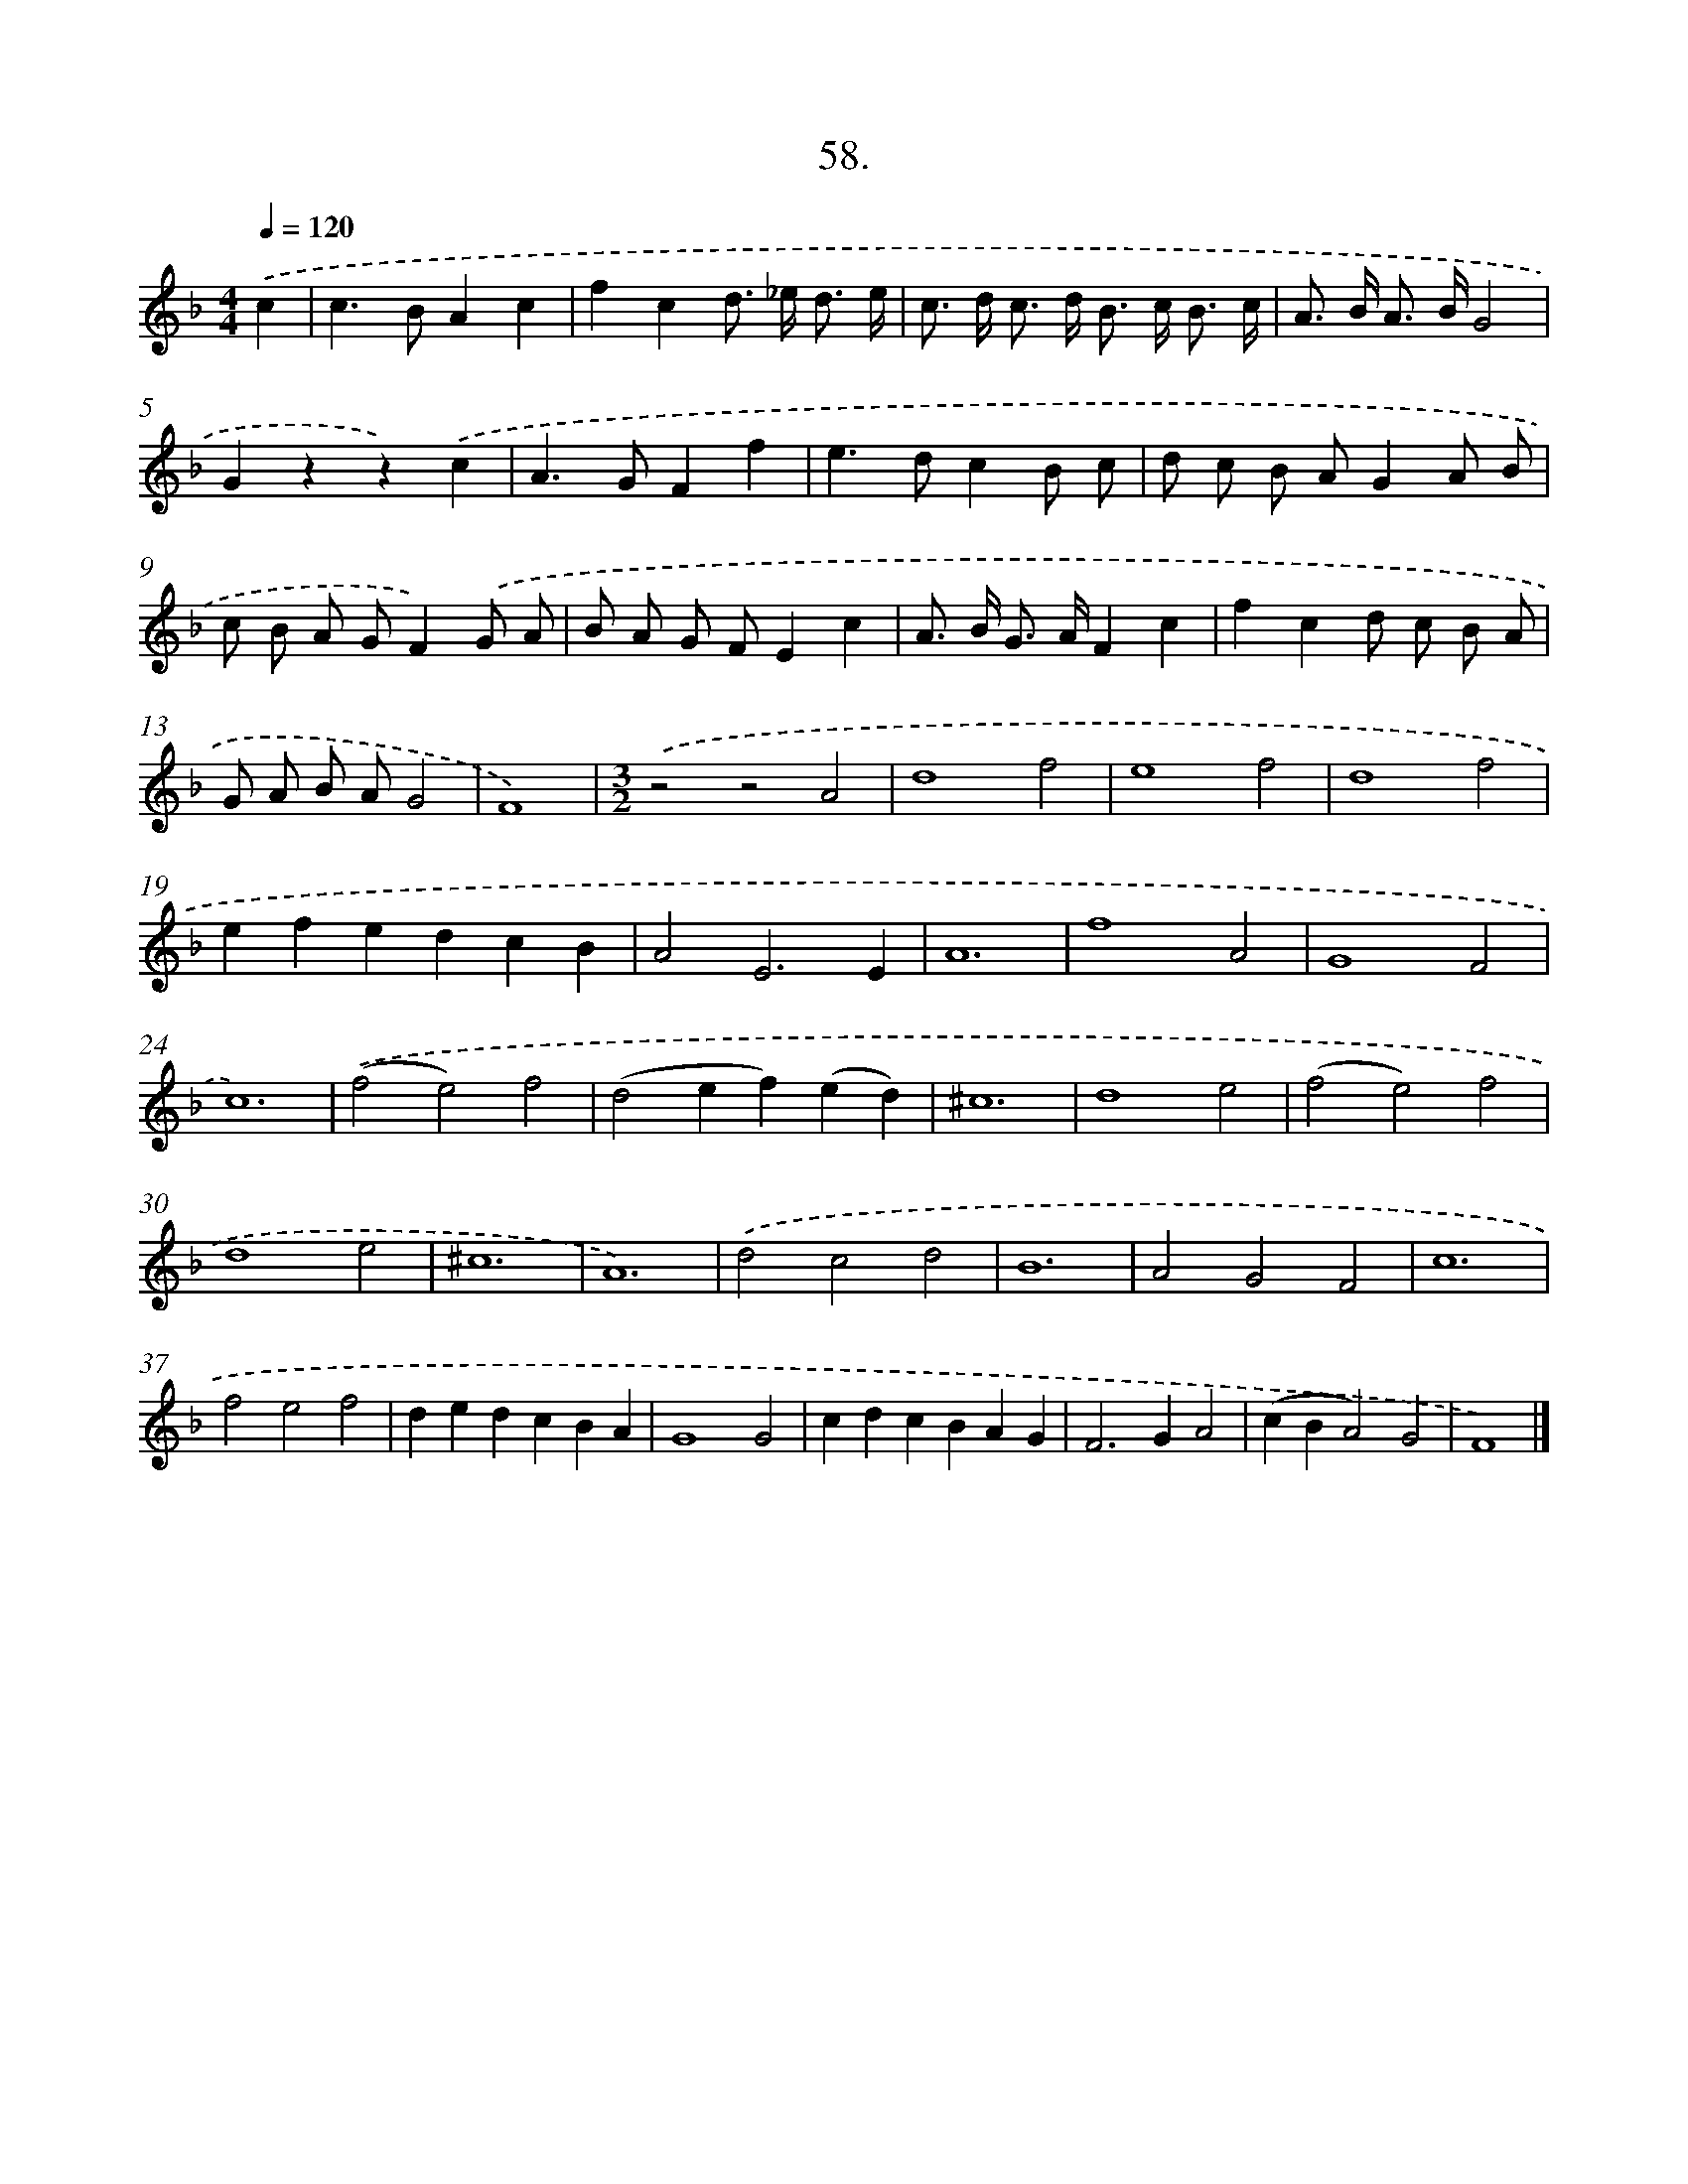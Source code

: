 X: 16576
T: 58.
%%abc-version 2.0
%%abcx-abcm2ps-target-version 5.9.1 (29 Sep 2008)
%%abc-creator hum2abc beta
%%abcx-conversion-date 2018/11/01 14:38:04
%%humdrum-veritas 464898417
%%humdrum-veritas-data 633874607
%%continueall 1
%%barnumbers 0
L: 1/4
M: 4/4
Q: 1/4=120
K: F clef=treble
.('c [I:setbarnb 1]|
c>BAc |
fcd/> _e/ d3// e// |
c/> d/ c/> d/ B/> c/ B3// c// |
A/> B/ A/> B/G2 |
Gzz).('c |
A>GFf |
e>dcB/ c/ |
d/ c/ B/ A/GA/ B/ |
c/ B/ A/ G/F).('G/ A/ |
B/ A/ G/ F/Ec |
A/> B/ G/> A/Fc |
fcd/ c/ B/ A/ |
G/ A/ B/ A/G2 |
F4) |
[M:3/2].('z2z2A2 |
d4f2 |
e4f2 |
d4f2 |
efedcB |
A2E3E |
A6 |
f4A2 |
G4F2 |
c6) |
.('(f2e2)f2 |
(d2ef)(ed) |
^c6 |
d4e2 |
(f2e2)f2 |
d4e2 |
^c6 |
A6) |
.('d2c2d2 |
B6 |
A2G2F2 |
c6 |
f2e2f2 |
dedcBA |
G4G2 |
cdcBAG |
F2>G2A2 |
(cBA2)G2 |
F4) |]
